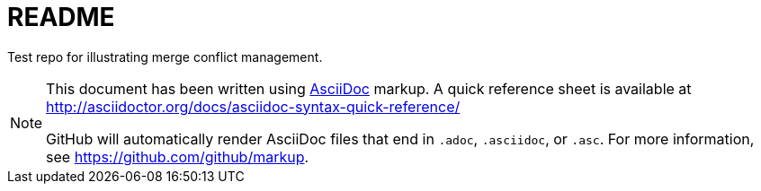 = README

Test repo for illustrating merge conflict management.

[NOTE]
==== 
This document has been written using http://asciidoctor.org[AsciiDoc] markup.
A quick reference sheet is available at http://asciidoctor.org/docs/asciidoc-syntax-quick-reference/

GitHub will automatically render AsciiDoc files that end in `.adoc`, `.asciidoc`, or `.asc`.  For more
information, see https://github.com/github/markup.
====
